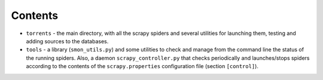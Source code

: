 ==========
 Contents
==========

* ``torrents`` - the main directory, with all the scrapy spiders and
  several utilities for launching them, testing and adding sources to
  the databases.

* ``tools`` - a library (``smon_utils.py``) and some utilities to
  check and manage from the command line the status of the running
  spiders. Also, a daemon ``scrapy_controller.py`` that checks
  periodically and launches/stops spiders according to the contents of
  the ``scrapy.properties`` configuration file (section
  ``[control]``).

